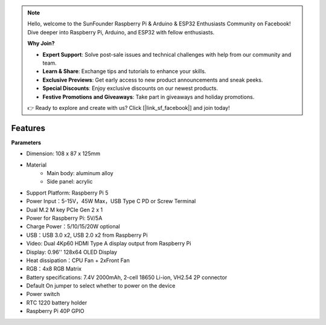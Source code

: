 .. note::

    Hello, welcome to the SunFounder Raspberry Pi & Arduino & ESP32 Enthusiasts Community on Facebook! Dive deeper into Raspberry Pi, Arduino, and ESP32 with fellow enthusiasts.

    **Why Join?**

    - **Expert Support**: Solve post-sale issues and technical challenges with help from our community and team.
    - **Learn & Share**: Exchange tips and tutorials to enhance your skills.
    - **Exclusive Previews**: Get early access to new product announcements and sneak peeks.
    - **Special Discounts**: Enjoy exclusive discounts on our newest products.
    - **Festive Promotions and Giveaways**: Take part in giveaways and holiday promotions.

    👉 Ready to explore and create with us? Click [|link_sf_facebook|] and join today!

Features
======================

**Parameters**

* Dimension: 108 x 87 x 125mm
* Material
    * Main body: aluminum alloy
    * Side panel: acrylic
* Support Platform: Raspberry Pi 5
* Power Input：5-15V，45W Max，USB Type C PD or Screw Terminal
* Dual M.2 M key PCIe Gen 2 x 1
* Power for Raspberry Pi: 5V/5A
* Charge Power：5/10/15/20W optional
* USB：USB 3.0 x2, USB 2.0 x2 from Raspberry Pi
* Video: Dual 4Kp60 HDMI Type A display output from Raspberry Pi
* Display: 0.96'' 128x64 OLED Display
* Heat dissipation：CPU Fan + 2xFront Fan
* RGB：4x8 RGB Matrix
* Battery specifications: 7.4V 2000mAh, 2-cell 18650 Li-ion, VH2.54 2P connector
* Default On jumper to select whether to power on the device
* Power switch
* RTC 1220 battery holder
* Raspberry Pi 40P GPIO

.. **Dimensional Drawing**

.. .. image:: img/pironman5_dimension.png
..     :width: 800

